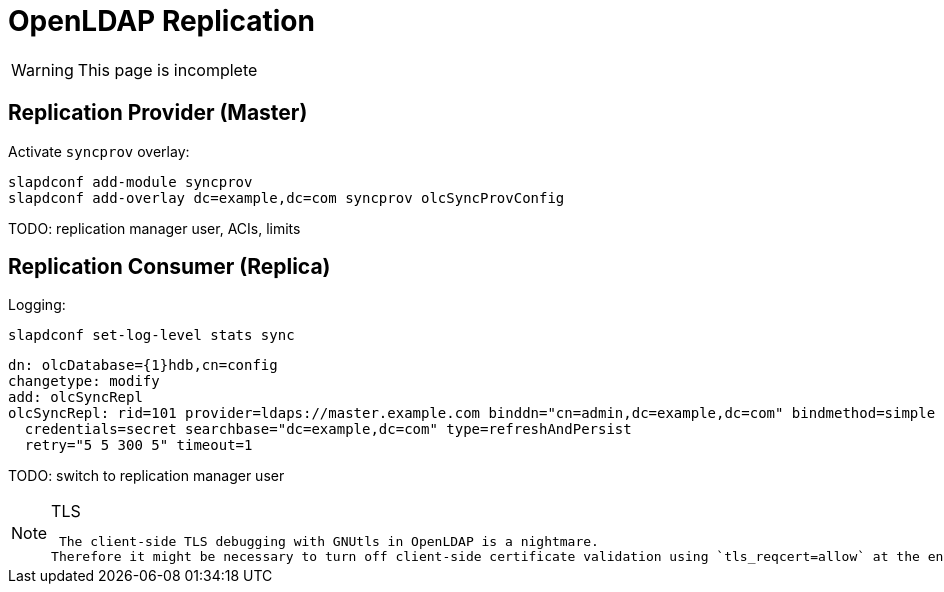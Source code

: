 = OpenLDAP Replication
:page-nav-title: Replication
:page-wiki-name: OpenLDAP Replication
:page-upkeep-status: yellow

WARNING: This page is incomplete

== Replication Provider (Master)

Activate `syncprov` overlay:

[source]
----
slapdconf add-module syncprov
slapdconf add-overlay dc=example,dc=com syncprov olcSyncProvConfig
----

TODO: replication manager user, ACIs, limits


== Replication Consumer (Replica)

Logging:

[source]
----
slapdconf set-log-level stats sync
----

[source]
----
dn: olcDatabase={1}hdb,cn=config
changetype: modify
add: olcSyncRepl
olcSyncRepl: rid=101 provider=ldaps://master.example.com binddn="cn=admin,dc=example,dc=com" bindmethod=simple
  credentials=secret searchbase="dc=example,dc=com" type=refreshAndPersist
  retry="5 5 300 5" timeout=1
----

TODO: switch to replication manager user

[NOTE]
.TLS
====
 The client-side TLS debugging with GNUtls in OpenLDAP is a nightmare.
Therefore it might be necessary to turn off client-side certificate validation using `tls_reqcert=allow` at the end of the oclSyncRepl line.

====

